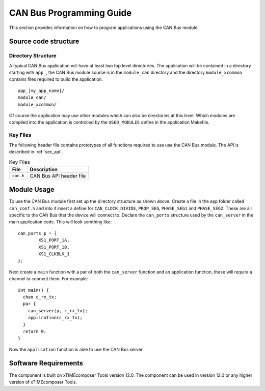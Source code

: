 
CAN Bus Programming Guide
=========================

This section provides information on how to program applications using the CAN Bus module.

Source code structure
---------------------

Directory Structure
+++++++++++++++++++

A typical CAN Bus application will have at least two top level directories. The application will be contained in a directory starting with ``app_``, the CAN Bus module source is in the ``module_can`` directory and the directory ``module_xcommon`` contains files required to build the application. ::
    
    app_[my_app_name]/
    module_can/
    module_xcommon/

Of course the application may use other modules which can also be directories at this level. Which modules are compiled into the application is controlled by the ``USED_MODULES`` define in the application Makefile.

Key Files
+++++++++

The following header file contains prototypes of all functions required to use use the CAN Bus 
module. The API is described in :ref:`sec_api`.

.. list-table:: Key Files
  :header-rows: 1

  * - File
    - Description
  * - ``can.h``
    - CAN Bus API header file

Module Usage
------------

To use the CAN Bus module first set up the directory structure as shown above. Create a file in the ``app`` folder called ``can_conf.h`` and into it insert a define for ``CAN_CLOCK_DIVIDE``, ``PROP_SEG``, ``PHASE_SEG1`` and  ``PHASE_SEG2``. These are all specific to the CAN Bus that the device will connect to. 
Declare the ``can_ports`` structure used by the ``can_server`` in the main application code. This will look somthing like::

	can_ports p = {
		XS1_PORT_1A, 
		XS1_PORT_1B, 
		XS1_CLKBLK_1 
	}; 

Next create a ``main`` function with a par of both the ``can_server`` function and an application function, these will require a channel to connect them. For example::

	int main() {
	  chan c_rx_tx;
	  par {
	    can_server(p, c_rx_tx);
	    application(c_rx_tx);
	  }
	  return 0;
	}

Now the ``application`` function is able to use the CAN Bus server.


Software Requirements
---------------------

The component is built on xTIMEcomposer Tools version 12.0.
The component can be used in version 12.0 or any higher version of xTIMEcomposer Tools.
